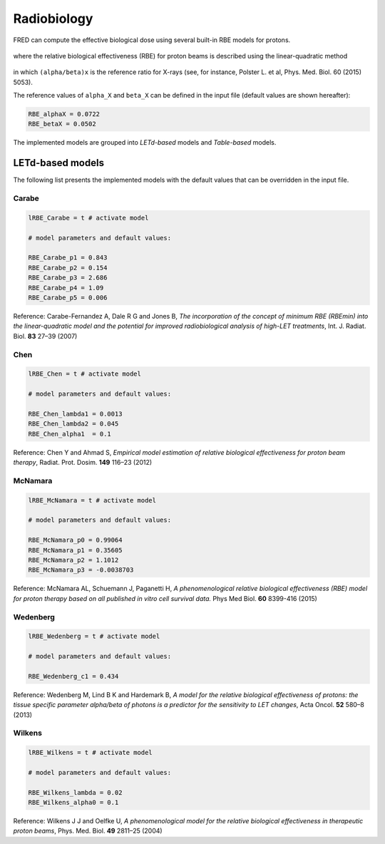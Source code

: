 Radiobiology
=================================

FRED can compute the effective biological dose using several built-in RBE models for protons.

.. figure:: eqns/DoseBIO.png
    :alt:
    :align: center
    :width: 30%

where the relative biological effectiveness (RBE) for proton beams is described using the linear-quadratic method

.. figure:: eqns/RBE.png
    :alt:
    :align: center
    :width: 70%

in which ``(alpha/beta)x`` is the reference ratio for X-rays (see, for instance, Polster L. et al, Phys. Med. Biol. 60 (2015) 5053). 

The reference values of ``alpha_X`` and ``beta_X`` can be defined in the input file (default values are shown hereafter):


.. code-block:: none

	RBE_alphaX = 0.0722	
	RBE_betaX = 0.0502
	


The implemented models are grouped into `LETd-based` models and `Table-based` models.

LETd-based models
-----------------
The following list presents the implemented models with the default values that can be overridden in the input file.

Carabe
^^^^^^^^^^

.. code-block:: none

	lRBE_Carabe = t # activate model

	# model parameters and default values:

	RBE_Carabe_p1 = 0.843
	RBE_Carabe_p2 = 0.154
	RBE_Carabe_p3 = 2.686
	RBE_Carabe_p4 = 1.09
	RBE_Carabe_p5 = 0.006

Reference: Carabe-Fernandez A, Dale R G and Jones B,  `The incorporation of the concept of minimum RBE (RBEmin) into the linear-quadratic model and the potential for improved radiobiological analysis of high-LET treatments`, Int. J. Radiat. Biol. **83** 27–39 (2007)

Chen
^^^^^^^^^^

.. code-block:: none

	lRBE_Chen = t # activate model

	# model parameters and default values:

	RBE_Chen_lambda1 = 0.0013
	RBE_Chen_lambda2 = 0.045
	RBE_Chen_alpha1  = 0.1

Reference: Chen Y and Ahmad S, `Empirical model estimation of relative biological effectiveness for proton beam therapy`, Radiat. Prot. Dosim. **149** 116–23 (2012)

McNamara
^^^^^^^^^^

.. code-block:: none

	lRBE_McNamara = t # activate model

	# model parameters and default values:

	RBE_McNamara_p0 = 0.99064
	RBE_McNamara_p1 = 0.35605
	RBE_McNamara_p2 = 1.1012
	RBE_McNamara_p3 = -0.0038703

Reference: McNamara AL, Schuemann J, Paganetti H, `A phenomenological relative biological effectiveness (RBE) model for proton therapy based on all published in vitro cell survival data.` Phys Med Biol.  **60** 8399-416 (2015)

Wedenberg
^^^^^^^^^^

.. code-block:: none

	lRBE_Wedenberg = t # activate model

	# model parameters and default values:
	
	RBE_Wedenberg_c1 = 0.434

Reference: Wedenberg M, Lind B K and Hardemark B, `A model for the relative biological effectiveness of protons: the tissue specific parameter alpha/beta of photons is a predictor for the sensitivity to LET changes`, Acta Oncol. **52** 580–8 (2013)


Wilkens
^^^^^^^^^^

.. code-block:: none

	lRBE_Wilkens = t # activate model

	# model parameters and default values:
	
	RBE_Wilkens_lambda = 0.02
	RBE_Wilkens_alpha0 = 0.1

Reference: Wilkens J J and Oelfke U, *A phenomenological model for the relative biological effectiveness in therapeutic proton beams*, Phys. Med. Biol. **49** 2811–25 (2004)